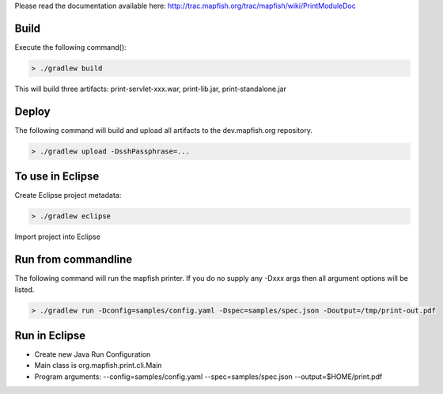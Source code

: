 Please read the documentation available here:
http://trac.mapfish.org/trac/mapfish/wiki/PrintModuleDoc


Build
-----

Execute the following command():

.. code::

  > ./gradlew build

This will build three artifacts:  print-servlet-xxx.war, print-lib.jar, print-standalone.jar


Deploy
------

The following command will build and upload all artifacts to the dev.mapfish.org repository.

.. code::

  > ./gradlew upload -DsshPassphrase=...


To use in Eclipse
-----------------

Create Eclipse project metadata:

.. code::

  > ./gradlew eclipse
  
Import project into Eclipse


Run from commandline
--------------------

The following command will run the mapfish printer.  If you do no supply any -Dxxx args then all argument options will be listed.

.. code::

  > ./gradlew run -Dconfig=samples/config.yaml -Dspec=samples/spec.json -Doutput=/tmp/print-out.pdf


Run in Eclipse
--------------

- Create new Java Run Configuration
- Main class is org.mapfish.print.cli.Main
- Program arguments: --config=samples/config.yaml --spec=samples/spec.json --output=$HOME/print.pdf
